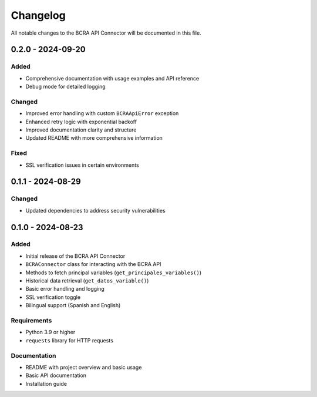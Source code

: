 Changelog
=========

All notable changes to the BCRA API Connector will be documented in this file.

0.2.0 - 2024-09-20
------------------

Added
^^^^^
* Comprehensive documentation with usage examples and API reference
* Debug mode for detailed logging

Changed
^^^^^^^
* Improved error handling with custom ``BCRAApiError`` exception
* Enhanced retry logic with exponential backoff
* Improved documentation clarity and structure
* Updated README with more comprehensive information

Fixed
^^^^^
* SSL verification issues in certain environments

0.1.1 - 2024-08-29
------------------

Changed
^^^^^^^
* Updated dependencies to address security vulnerabilities

0.1.0 - 2024-08-23
------------------

Added
^^^^^
* Initial release of the BCRA API Connector
* ``BCRAConnector`` class for interacting with the BCRA API
* Methods to fetch principal variables (``get_principales_variables()``)
* Historical data retrieval (``get_datos_variable()``)
* Basic error handling and logging
* SSL verification toggle
* Bilingual support (Spanish and English)

Requirements
^^^^^^^^^^^^
* Python 3.9 or higher
* ``requests`` library for HTTP requests

Documentation
^^^^^^^^^^^^^
* README with project overview and basic usage
* Basic API documentation
* Installation guide
